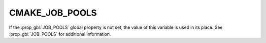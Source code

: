 CMAKE_JOB_POOLS
---------------

.. versionadded:: 3.11

If the :prop_gbl:`JOB_POOLS` global property is not set, the value
of this variable is used in its place.  See :prop_gbl:`JOB_POOLS`
for additional information.
